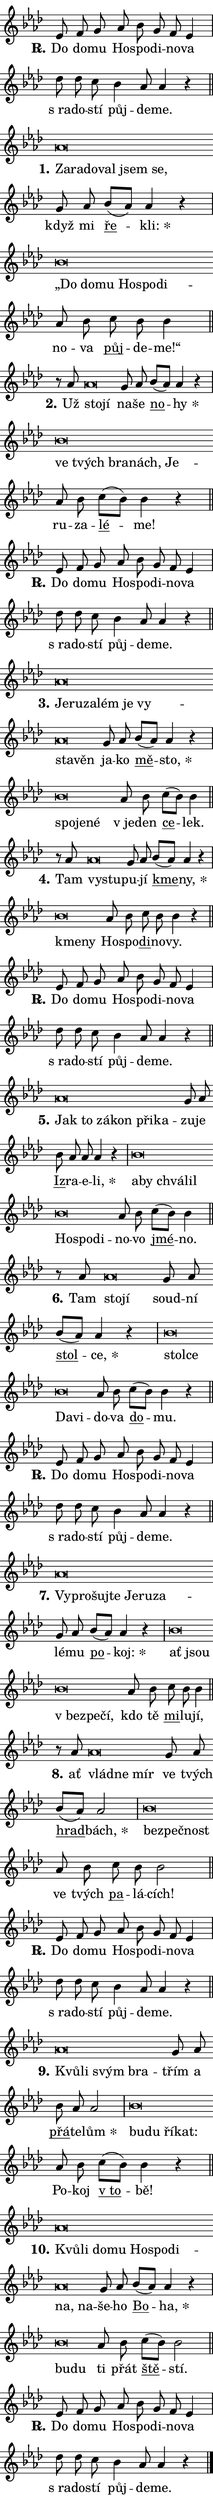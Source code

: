 \version "2.22.1"
\header { tagline = "" }
\paper {
  indent = 0\cm
  top-margin = 0\cm
  right-margin = 0\cm
  bottom-margin = 0\cm
  left-margin = 0\cm
  paper-width = 7\cm
  page-breaking = #ly:one-page-breaking
  system-system-spacing.basic-distance = #11
  score-system-spacing.basic-distance = #11.3
  ragged-last = ##f
}


%% Author: Thomas Morley
%% https://lists.gnu.org/archive/html/lilypond-user/2020-05/msg00002.html
#(define (line-position grob)
"Returns position of @var[grob} in current system:
   @code{'start}, if at first time-step
   @code{'end}, if at last time-step
   @code{'middle} otherwise
"
  (let* ((col (ly:item-get-column grob))
         (ln (ly:grob-object col 'left-neighbor))
         (rn (ly:grob-object col 'right-neighbor))
         (col-to-check-left (if (ly:grob? ln) ln col))
         (col-to-check-right (if (ly:grob? rn) rn col))
         (break-dir-left
           (and
             (ly:grob-property col-to-check-left 'non-musical #f)
             (ly:item-break-dir col-to-check-left)))
         (break-dir-right
           (and
             (ly:grob-property col-to-check-right 'non-musical #f)
             (ly:item-break-dir col-to-check-right))))
        (cond ((eqv? 1 break-dir-left) 'start)
              ((eqv? -1 break-dir-right) 'end)
              (else 'middle))))

#(define (tranparent-at-line-position vctor)
  (lambda (grob)
  "Relying on @code{line-position} select the relevant enry from @var{vctor}.
Used to determine transparency,"
    (case (line-position grob)
      ((end) (not (vector-ref vctor 0)))
      ((middle) (not (vector-ref vctor 1)))
      ((start) (not (vector-ref vctor 2))))))

noteHeadBreakVisibility =
#(define-music-function (break-visibility)(vector?)
"Makes @code{NoteHead}s transparent relying on @var{break-visibility}"
#{
  \override NoteHead.transparent =
    #(tranparent-at-line-position break-visibility)
#})

#(define delete-ledgers-for-transparent-note-heads
  (lambda (grob)
    "Reads whether a @code{NoteHead} is transparent.
If so this @code{NoteHead} is removed from @code{'note-heads} from
@var{grob}, which is supposed to be @code{LedgerLineSpanner}.
As a result ledgers are not printed for this @code{NoteHead}"
    (let* ((nhds-array (ly:grob-object grob 'note-heads))
           (nhds-list
             (if (ly:grob-array? nhds-array)
                 (ly:grob-array->list nhds-array)
                 '()))
           ;; Relies on the transparent-property being done before
           ;; Staff.LedgerLineSpanner.after-line-breaking is executed.
           ;; This is fragile ...
           (to-keep
             (remove
               (lambda (nhd)
                 (ly:grob-property nhd 'transparent #f))
               nhds-list)))
      ;; TODO find a better method to iterate over grob-arrays, similiar
      ;; to filter/remove etc for lists
      ;; For now rebuilt from scratch
      (set! (ly:grob-object grob 'note-heads)  '())
      (for-each
        (lambda (nhd)
          (ly:pointer-group-interface::add-grob grob 'note-heads nhd))
        to-keep))))

hideNotes = {
  \noteHeadBreakVisibility #begin-of-line-visible
}
unHideNotes = {
  \noteHeadBreakVisibility #all-visible
}

% work-around for resetting accidentals
% https://lilypond.org/doc/v2.23/Documentation/notation/displaying-rhythms#unmetered-music
cadenzaMeasure = {
  \cadenzaOff
  \partial 1024 s1024
  \cadenzaOn
}

#(define-markup-command (accent layout props text) (markup?)
  "Underline accented syllable"
  (interpret-markup layout props
    #{\markup \override #'(offset . 4.3) \underline { #text }#}))

responsum = \markup \concat {
  "R" \hspace #-1.05 \path #0.1 #'((moveto 0 0.07) (lineto 0.9 0.8)) \hspace #0.05 "."
}

\layout {
    \context {
        \Staff
        \remove "Time_signature_engraver"
        \override LedgerLineSpanner.after-line-breaking = #delete-ledgers-for-transparent-note-heads
    }
    \context {
        \Voice {
            \override NoteHead.output-attributes = #'((class . "notehead"))
            \override Hairpin.height = #0.55
        }
    }
    \context {
        \Lyrics {
            \override StanzaNumber.output-attributes = #'((class . "stanzanumber"))
            \override LyricSpace.minimum-distance = #0.9
            \override LyricText.font-name = #"TeX Gyre Schola"
            \override LyricText.font-size = 1
            \override StanzaNumber.font-name = #"TeX Gyre Schola Bold"
            \override StanzaNumber.font-size = 1
        }
    }
}

% magnetic-lyrics.ily
%
%   written by
%     Jean Abou Samra <jean@abou-samra.fr>
%     Werner Lemberg <wl@gnu.org>
%
%   adapted by
%     Jiri Hon <jiri.hon@gmail.com>
%
% Version 2022-Apr-15

% https://www.mail-archive.com/lilypond-user@gnu.org/msg149350.html

#(define (Left_hyphen_pointer_engraver context)
   "Collect syllable-hyphen-syllable occurrences in lyrics and store
them in properties.  This engraver only looks to the left.  For
example, if the lyrics input is @code{foo -- bar}, it does the
following.

@itemize @bullet
@item
Set the @code{text} property of the @code{LyricHyphen} grob between
@q{foo} and @q{bar} to @code{foo}.

@item
Set the @code{left-hyphen} property of the @code{LyricText} grob with
text @q{foo} to the @code{LyricHyphen} grob between @q{foo} and
@q{bar}.
@end itemize

Use this auxiliary engraver in combination with the
@code{lyric-@/text::@/apply-@/magnetic-@/offset!} hook."
   (let ((hyphen #f)
         (text #f))
     (make-engraver
      (acknowledgers
       ((lyric-syllable-interface engraver grob source-engraver)
        (set! text grob)))
      (end-acknowledgers
       ((lyric-hyphen-interface engraver grob source-engraver)
        ;(when (not (grob::has-interface grob 'lyric-space-interface))
          (set! hyphen grob)));)
      ((stop-translation-timestep engraver)
       (when (and text hyphen)
         (ly:grob-set-object! text 'left-hyphen hyphen))
       (set! text #f)
       (set! hyphen #f)))))

#(define (lyric-text::apply-magnetic-offset! grob)
   "If the space between two syllables is less than the value in
property @code{LyricText@/.details@/.squash-threshold}, move the right
syllable to the left so that it gets concatenated with the left
syllable.

Use this function as a hook for
@code{LyricText@/.after-@/line-@/breaking} if the
@code{Left_@/hyphen_@/pointer_@/engraver} is active."
   (let ((hyphen (ly:grob-object grob 'left-hyphen #f)))
     (when hyphen
       (let ((left-text (ly:spanner-bound hyphen LEFT)))
         (when (grob::has-interface left-text 'lyric-syllable-interface)
           (let* ((common (ly:grob-common-refpoint grob left-text X))
                  (this-x-ext (ly:grob-extent grob common X))
                  (left-x-ext
                   (begin
                     ;; Trigger magnetism for left-text.
                     (ly:grob-property left-text 'after-line-breaking)
                     (ly:grob-extent left-text common X)))
                  ;; `delta` is the gap width between two syllables.
                  (delta (- (interval-start this-x-ext)
                            (interval-end left-x-ext)))
                  (details (ly:grob-property grob 'details))
                  (threshold (assoc-get 'squash-threshold details 0.2)))
             (when (< delta threshold)
               (let* (;; We have to manipulate the input text so that
                      ;; ligatures crossing syllable boundaries are not
                      ;; disabled.  For languages based on the Latin
                      ;; script this is essentially a beautification.
                      ;; However, for non-Western scripts it can be a
                      ;; necessity.
                      (lt (ly:grob-property left-text 'text))
                      (rt (ly:grob-property grob 'text))
                      (is-space (grob::has-interface hyphen 'lyric-space-interface))
                      (space (if is-space " " ""))
                      (space-markup (grob-interpret-markup grob " "))
                      (space-size (interval-length (ly:stencil-extent space-markup X)))
                      (extra-delta (if is-space space-size 0))
                      ;; Append new syllable.
                      (ltrt-space (if (and (string? lt) (string? rt))
                                (string-append lt space rt)
                                (make-concat-markup (list lt space rt))))
                      ;; Right-align `ltrt` to the right side.
                      (ltrt-space-markup (grob-interpret-markup
                               grob
                               (make-translate-markup
                                (cons (interval-length this-x-ext) 0)
                                (make-right-align-markup ltrt-space)))))
                 (begin
                   ;; Don't print `left-text`.
                   (ly:grob-set-property! left-text 'stencil #f)
                   ;; Set text and stencil (which holds all collected
                   ;; syllables so far) and shift it to the left.
                   (ly:grob-set-property! grob 'text ltrt-space)
                   (ly:grob-set-property! grob 'stencil ltrt-space-markup)
                   (ly:grob-translate-axis! grob (- (- delta extra-delta)) X))))))))))


#(define (lyric-hyphen::displace-bounds-first grob)
   ;; Make very sure this callback isn't triggered too early.
   (let ((left (ly:spanner-bound grob LEFT))
         (right (ly:spanner-bound grob RIGHT)))
     (ly:grob-property left 'after-line-breaking)
     (ly:grob-property right 'after-line-breaking)
     (ly:lyric-hyphen::print grob)))

squashThreshold = #0.4

\layout {
  \context {
    \Lyrics
    \consists #Left_hyphen_pointer_engraver
    \override LyricText.after-line-breaking =
      #lyric-text::apply-magnetic-offset!
    \override LyricHyphen.stencil = #lyric-hyphen::displace-bounds-first
    \override LyricText.details.squash-threshold = \squashThreshold
    \override LyricHyphen.minimum-distance = 0
    \override LyricHyphen.minimum-length = \squashThreshold
  }
}

squash = \override LyricText.details.squash-threshold = 9999
unSquash = \override LyricText.details.squash-threshold = \squashThreshold

left = \override LyricText.self-alignment-X = #LEFT
unLeft = \revert LyricText.self-alignment-X

starOffset = #(lambda (grob) 
                (let ((x_offset (ly:self-alignment-interface::aligned-on-x-parent grob)))
                  (if (= x_offset 0) 0 (+ x_offset 1.2))))

star = #(define-music-function (syllable)(string?)
"Append star separator at the end of a syllable"
#{
  \once \override LyricText.X-offset = #starOffset
  \lyricmode { \markup {
    #syllable
    \override #'((font-name . "TeX Gyre Schola Bold")) \hspace #0.2 \lower #0.65 \larger "*"
  } }
#})

starAccent = #(define-music-function (syllable)(string?)
"Append star separator at the end of a syllable and make accent"
#{
  \once \override LyricText.X-offset = #starOffset
  \lyricmode { \markup {
    \accent #syllable
    \override #'((font-name . "TeX Gyre Schola Bold")) \hspace #0.2 \lower #0.65 \larger "*"
  } }
#})

breath = #(define-music-function (syllable)(string?)
"Append breathing indicator at the end of a syllable"
#{
  \lyricmode { \markup { #syllable "+" } }
#})

optionalBreath = #(define-music-function (syllable)(string?)
"Append optional breathing indicator at the end of a syllable"
#{
  \lyricmode { \markup { #syllable "(+)" } }
#})


\score {
    <<
        \new Voice = "melody" { \cadenzaOn \key as \major \relative { es'8 f g as bes g f es4 \cadenzaMeasure \bar "|" des'8 des c \bar "" bes4 as8 as4 r \cadenzaMeasure \bar "||" \break } }
        \new Lyrics \lyricsto "melody" { \lyricmode { \set stanza = \responsum
Do do -- mu Ho -- spo -- di -- no -- va "s ra" -- do -- stí půj -- de -- me. } }
    >>
    \layout {}
}

\score {
    <<
        \new Voice = "melody" { \cadenzaOn \key as \major \relative { as'\breve*1/16 \hideNotes \breve*1/16 \bar "" \breve*1/16 \bar "" \breve*1/16 \bar "" \breve*1/16 \breve*1/16 \bar "" \unHideNotes g8 as \bar "" bes[( as)] as4 r \cadenzaMeasure \bar "|" bes\breve*1/16 \hideNotes \breve*1/16 \bar "" \breve*1/16 \bar "" \breve*1/16 \bar "" \breve*1/16 \breve*1/16 \bar "" \unHideNotes as8 bes \bar "" c bes bes4 \cadenzaMeasure \bar "||" \break } }
        \new Lyrics \lyricsto "melody" { \lyricmode { \set stanza = "1."
\left Za -- \squash ra -- do -- val jsem se, \unLeft \unSquash když mi \markup \accent ře -- \star kli: \left „Do \squash do -- mu Ho -- spo -- di -- \unLeft \unSquash no -- va \markup \accent půj -- de -- me!“ } }
    >>
    \layout {}
}

\score {
    <<
        \new Voice = "melody" { \cadenzaOn \key as \major \relative { r8 as' as\breve*1/16 \hideNotes \breve*1/16 \bar "" \unHideNotes g8 as \bar "" bes[( as)] as4 r \cadenzaMeasure \bar "|" bes\breve*1/16 \hideNotes \breve*1/16 \bar "" \breve*1/16 \bar "" \breve*1/16 \breve*1/16 \bar "" \unHideNotes as8 bes \bar "" c[( bes)] bes4 r \cadenzaMeasure \bar "||" \break } }
        \new Lyrics \lyricsto "melody" { \lyricmode { \set stanza = "2."
Už \left sto -- \squash jí \unLeft \unSquash na -- še \markup \accent no -- \star hy \left ve \squash tvých bra -- nách, Je -- \unLeft \unSquash ru -- za -- \markup \accent lé -- me! } }
    >>
    \layout {}
}

\score {
    <<
        \new Voice = "melody" { \cadenzaOn \key as \major \relative { es'8 f g as bes g f es4 \cadenzaMeasure \bar "|" des'8 des c \bar "" bes4 as8 as4 r \cadenzaMeasure \bar "||" \break } }
        \new Lyrics \lyricsto "melody" { \lyricmode { \set stanza = \responsum
Do do -- mu Ho -- spo -- di -- no -- va "s ra" -- do -- stí půj -- de -- me. } }
    >>
    \layout {}
}

\score {
    <<
        \new Voice = "melody" { \cadenzaOn \key as \major \relative { as'\breve*1/16 \hideNotes \breve*1/16 \bar "" \breve*1/16 \bar "" \breve*1/16 \bar "" \breve*1/16 \bar "" \breve*1/16 \bar "" \breve*1/16 \breve*1/16 \bar "" \unHideNotes g8 as \bar "" bes[( as)] as4 r \cadenzaMeasure \bar "|" bes\breve*1/16 \hideNotes \breve*1/16 \breve*1/16 \bar "" \unHideNotes as8 bes \bar "" c[( bes)] bes4 \cadenzaMeasure \bar "||" \break } }
        \new Lyrics \lyricsto "melody" { \lyricmode { \set stanza = "3."
\left Je -- \squash ru -- za -- lém je vy -- sta -- věn \unLeft \unSquash ja -- ko \markup \accent mě -- \star sto, \left spo -- \squash je -- né \unLeft \unSquash "v je" -- den \markup \accent ce -- lek. } }
    >>
    \layout {}
}

\score {
    <<
        \new Voice = "melody" { \cadenzaOn \key as \major \relative { r8 as' as\breve*1/16 \hideNotes \breve*1/16 \bar "" \unHideNotes g8 as \bar "" bes[( as)] as4 r \cadenzaMeasure \bar "|" bes\breve*1/16 \hideNotes \breve*1/16 \bar "" \unHideNotes as8 bes \bar "" c bes bes4 r \cadenzaMeasure \bar "||" \break } }
        \new Lyrics \lyricsto "melody" { \lyricmode { \set stanza = "4."
Tam \left vy -- \squash stu -- \unLeft \unSquash pu -- jí \markup \accent kme -- \star ny, \left kme -- \squash ny \unLeft \unSquash Ho -- spo -- \markup \accent di -- no -- vy. } }
    >>
    \layout {}
}

\score {
    <<
        \new Voice = "melody" { \cadenzaOn \key as \major \relative { es'8 f g as bes g f es4 \cadenzaMeasure \bar "|" des'8 des c \bar "" bes4 as8 as4 r \cadenzaMeasure \bar "||" \break } }
        \new Lyrics \lyricsto "melody" { \lyricmode { \set stanza = \responsum
Do do -- mu Ho -- spo -- di -- no -- va "s ra" -- do -- stí půj -- de -- me. } }
    >>
    \layout {}
}

\score {
    <<
        \new Voice = "melody" { \cadenzaOn \key as \major \relative { as'\breve*1/16 \hideNotes \breve*1/16 \bar "" \breve*1/16 \bar "" \breve*1/16 \bar "" \breve*1/16 \breve*1/16 \bar "" \unHideNotes g8 as \bar "" bes as as as4 r \cadenzaMeasure \bar "|" bes\breve*1/16 \hideNotes \breve*1/16 \bar "" \breve*1/16 \bar "" \breve*1/16 \bar "" \breve*1/16 \bar "" \breve*1/16 \breve*1/16 \bar "" \unHideNotes as8 bes \bar "" c[( bes)] bes4 \cadenzaMeasure \bar "||" \break } }
        \new Lyrics \lyricsto "melody" { \lyricmode { \set stanza = "5."
\left Jak \squash to zá -- kon při -- ka -- \unLeft \unSquash zu -- je \markup \accent Iz -- ra -- e -- \star li, \left a -- \squash by chvá -- lil Ho -- spo -- di -- \unLeft \unSquash no -- vo \markup \accent jmé -- no. } }
    >>
    \layout {}
}

\score {
    <<
        \new Voice = "melody" { \cadenzaOn \key as \major \relative { r8 as' as\breve*1/16 \hideNotes \breve*1/16 \bar "" \unHideNotes g8 as \bar "" bes[( as)] as4 r \cadenzaMeasure \bar "|" bes\breve*1/16 \hideNotes \breve*1/16 \bar "" \breve*1/16 \breve*1/16 \bar "" \unHideNotes as8 bes \bar "" c[( bes)] bes4 r \cadenzaMeasure \bar "||" \break } }
        \new Lyrics \lyricsto "melody" { \lyricmode { \set stanza = "6."
Tam \left sto -- \squash jí \unLeft \unSquash soud -- ní \markup \accent stol -- \star ce, \left stol -- \squash ce Da -- vi -- \unLeft \unSquash do -- va \markup \accent do -- mu. } }
    >>
    \layout {}
}

\score {
    <<
        \new Voice = "melody" { \cadenzaOn \key as \major \relative { es'8 f g as bes g f es4 \cadenzaMeasure \bar "|" des'8 des c \bar "" bes4 as8 as4 r \cadenzaMeasure \bar "||" \break } }
        \new Lyrics \lyricsto "melody" { \lyricmode { \set stanza = \responsum
Do do -- mu Ho -- spo -- di -- no -- va "s ra" -- do -- stí půj -- de -- me. } }
    >>
    \layout {}
}

\score {
    <<
        \new Voice = "melody" { \cadenzaOn \key as \major \relative { as'\breve*1/16 \hideNotes \breve*1/16 \bar "" \breve*1/16 \bar "" \breve*1/16 \bar "" \breve*1/16 \bar "" \breve*1/16 \breve*1/16 \bar "" \unHideNotes g8 as \bar "" bes[( as)] as4 r \cadenzaMeasure \bar "|" bes\breve*1/16 \hideNotes \breve*1/16 \bar "" \breve*1/16 \bar "" \breve*1/16 \breve*1/16 \bar "" \unHideNotes as8 bes \bar "" c bes bes4 \cadenzaMeasure \bar "||" \break } }
        \new Lyrics \lyricsto "melody" { \lyricmode { \set stanza = "7."
\left Vy -- \squash pro -- šuj -- te Je -- ru -- za -- \unLeft \unSquash lé -- mu \markup \accent po -- \star koj: \left ať \squash jsou "v bez" -- pe -- čí, \unLeft \unSquash kdo tě \markup \accent mi -- lu -- jí, } }
    >>
    \layout {}
}

\score {
    <<
        \new Voice = "melody" { \cadenzaOn \key as \major \relative { r8 as' as\breve*1/16 \hideNotes \breve*1/16 \breve*1/16 \bar "" \unHideNotes g8 as \bar "" bes[( as)] as2 \cadenzaMeasure \bar "|" bes\breve*1/16 \hideNotes \breve*1/16 \breve*1/16 \bar "" \unHideNotes as8 bes \bar "" c bes bes2 \cadenzaMeasure \bar "||" \break } }
        \new Lyrics \lyricsto "melody" { \lyricmode { \set stanza = "8."
ať \left vlád -- \squash ne mír \unLeft \unSquash ve tvých \markup \accent hrad -- \star bách, \left bez -- \squash peč -- nost \unLeft \unSquash ve tvých \markup \accent pa -- lá -- cích! } }
    >>
    \layout {}
}

\score {
    <<
        \new Voice = "melody" { \cadenzaOn \key as \major \relative { es'8 f g as bes g f es4 \cadenzaMeasure \bar "|" des'8 des c \bar "" bes4 as8 as4 r \cadenzaMeasure \bar "||" \break } }
        \new Lyrics \lyricsto "melody" { \lyricmode { \set stanza = \responsum
Do do -- mu Ho -- spo -- di -- no -- va "s ra" -- do -- stí půj -- de -- me. } }
    >>
    \layout {}
}

\score {
    <<
        \new Voice = "melody" { \cadenzaOn \key as \major \relative { as'\breve*1/16 \hideNotes \breve*1/16 \bar "" \breve*1/16 \breve*1/16 \bar "" \unHideNotes g8 as \bar "" bes as as2 \cadenzaMeasure \bar "|" bes\breve*1/16 \hideNotes \breve*1/16 \bar "" \breve*1/16 \breve*1/16 \bar "" \unHideNotes as8 bes \bar "" c[( bes)] bes4 r \cadenzaMeasure \bar "||" \break } }
        \new Lyrics \lyricsto "melody" { \lyricmode { \set stanza = "9."
\left Kvů -- \squash li svým bra -- \unLeft \unSquash třím a \markup \accent přá -- te -- \star lům \left bu -- \squash du ří -- kat: \unLeft \unSquash Po -- koj \markup \accent "v to" -- bě! } }
    >>
    \layout {}
}

\score {
    <<
        \new Voice = "melody" { \cadenzaOn \key as \major \relative { as'\breve*1/16 \hideNotes \breve*1/16 \bar "" \breve*1/16 \bar "" \breve*1/16 \bar "" \breve*1/16 \bar "" \breve*1/16 \bar "" \breve*1/16 \bar "" \breve*1/16 \breve*1/16 \bar "" \unHideNotes g8 as \bar "" bes[( as)] as4 r \cadenzaMeasure \bar "|" bes\breve*1/16 \hideNotes \breve*1/16 \bar "" \unHideNotes as8 bes \bar "" c[( bes)] bes2 \cadenzaMeasure \bar "||" \break } }
        \new Lyrics \lyricsto "melody" { \lyricmode { \set stanza = "10."
\left Kvů -- \squash li do -- mu Ho -- spo -- di -- na, na -- \unLeft \unSquash še -- ho \markup \accent Bo -- \star ha, \left bu -- \squash du \unLeft \unSquash ti přát \markup \accent ště -- stí. } }
    >>
    \layout {}
}

\score {
    <<
        \new Voice = "melody" { \cadenzaOn \key as \major \relative { es'8 f g as bes g f es4 \cadenzaMeasure \bar "|" des'8 des c \bar "" bes4 as8 as4 r \cadenzaMeasure \bar "||" \break } \bar "|." }
        \new Lyrics \lyricsto "melody" { \lyricmode { \set stanza = \responsum
Do do -- mu Ho -- spo -- di -- no -- va "s ra" -- do -- stí půj -- de -- me. } }
    >>
    \layout {}
}
